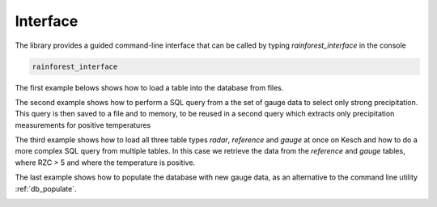 .. _Interface:

Interface
=======================================

The library provides a guided command-line interface that can be called by typing *rainforest_interface* in the console


.. code-block:: console

    rainforest_interface


The first example belows shows how to load a table into the database from files.

.. image:: load.png
    :align: center
    :alt: alternate text
    
   
The second example shows how to perform a SQL query from a the set of gauge data to select only strong precipitation. This query is then saved to a file and to memory, to be reused in a second query which extracts only precipitation measurements for positive temperatures

.. image:: query.png
    :align: center
    :alt: alternate text
    
    
The third example shows how to load all three table types *radar*, *reference* and *gauge* at once on Kesch and how to do a more complex SQL query from multiple tables. In this case we retrieve the data from the *reference* and *gauge* tables, where RZC > 5 and where the temperature is positive.

.. image:: query_complex.png
    :align: center
    :alt: alternate text
    
The last example shows how to populate the database with new gauge data, as an alternative to the command line utility :ref:`db_populate`.


.. image:: populate.png
    :align: center
    :alt: alternate text   
   
   
